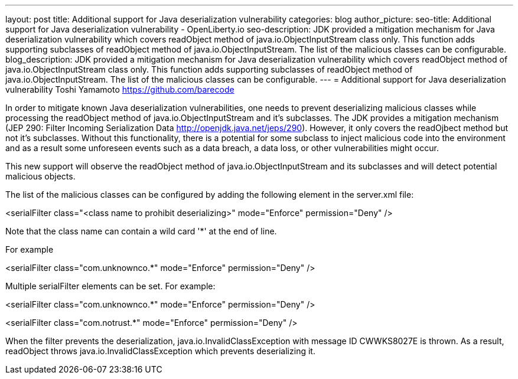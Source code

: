 ---
layout: post
title: Additional support for Java deserialization vulnerability
categories: blog
author_picture:
seo-title: Additional support for Java deserialization vulnerability - OpenLiberty.io
seo-description: JDK provided a mitigation mechanism for Java deserialization vulnerability which covers readObject method of java.io.ObjectInputStream class only. This function adds supporting subclasses of readObject method of java.io.ObjectInputStream. The list of the malicious classes can be configurable.
blog_description: JDK provided a mitigation mechanism for Java deserialization vulnerability which covers readObject method of java.io.ObjectInputStream class only. This function adds supporting subclasses of readObject method of java.io.ObjectInputStream. The list of the malicious classes can be configurable.
---
= Additional support for Java deserialization vulnerability
Toshi Yamamoto <https://github.com/barecode>

In order to mitigate known Java deserialization vulnerabilities, one needs to prevent deserializing malicious classes while processing the readObject method of java.io.ObjectInputStream and it's subclasses. 
The JDK provides a mitigation mechanism (JEP 290: Filter Incoming Serialization Data http://openjdk.java.net/jeps/290). However, it only covers the readOjbect method but not it's subclasses.
Without this functionality, there is a potential for some subclass to inject malicious code into the environment and as a result some unforeseen events such as a data breach, a data loss, or other vulnerabilities might occur.

This new support will observe the readObject method of java.io.ObjectInputStream and its subclasses and will detect potential malicious objects.

The list of the malicious classes can be configured by adding the following element in the server.xml file:

<serialFilter class="<class name to prohibit deserializing>" mode="Enforce" permission="Deny" />

Note that the class name can contain a wild card '*' at the end of line.

For example 

<serialFilter class="com.unknownco.*" mode="Enforce" permission="Deny" />

Multiple serialFilter elements can be set. For example:

<serialFilter class="com.unknownco.*" mode="Enforce" permission="Deny" />

<serialFilter class="com.notrust.*" mode="Enforce" permission="Deny" />

When the filter prevents the deserialization, java.io.InvalidClassException with message ID CWWKS8027E is thrown. As a result, readObject throws java.io.InvalidClassException which prevents deserializing it.

